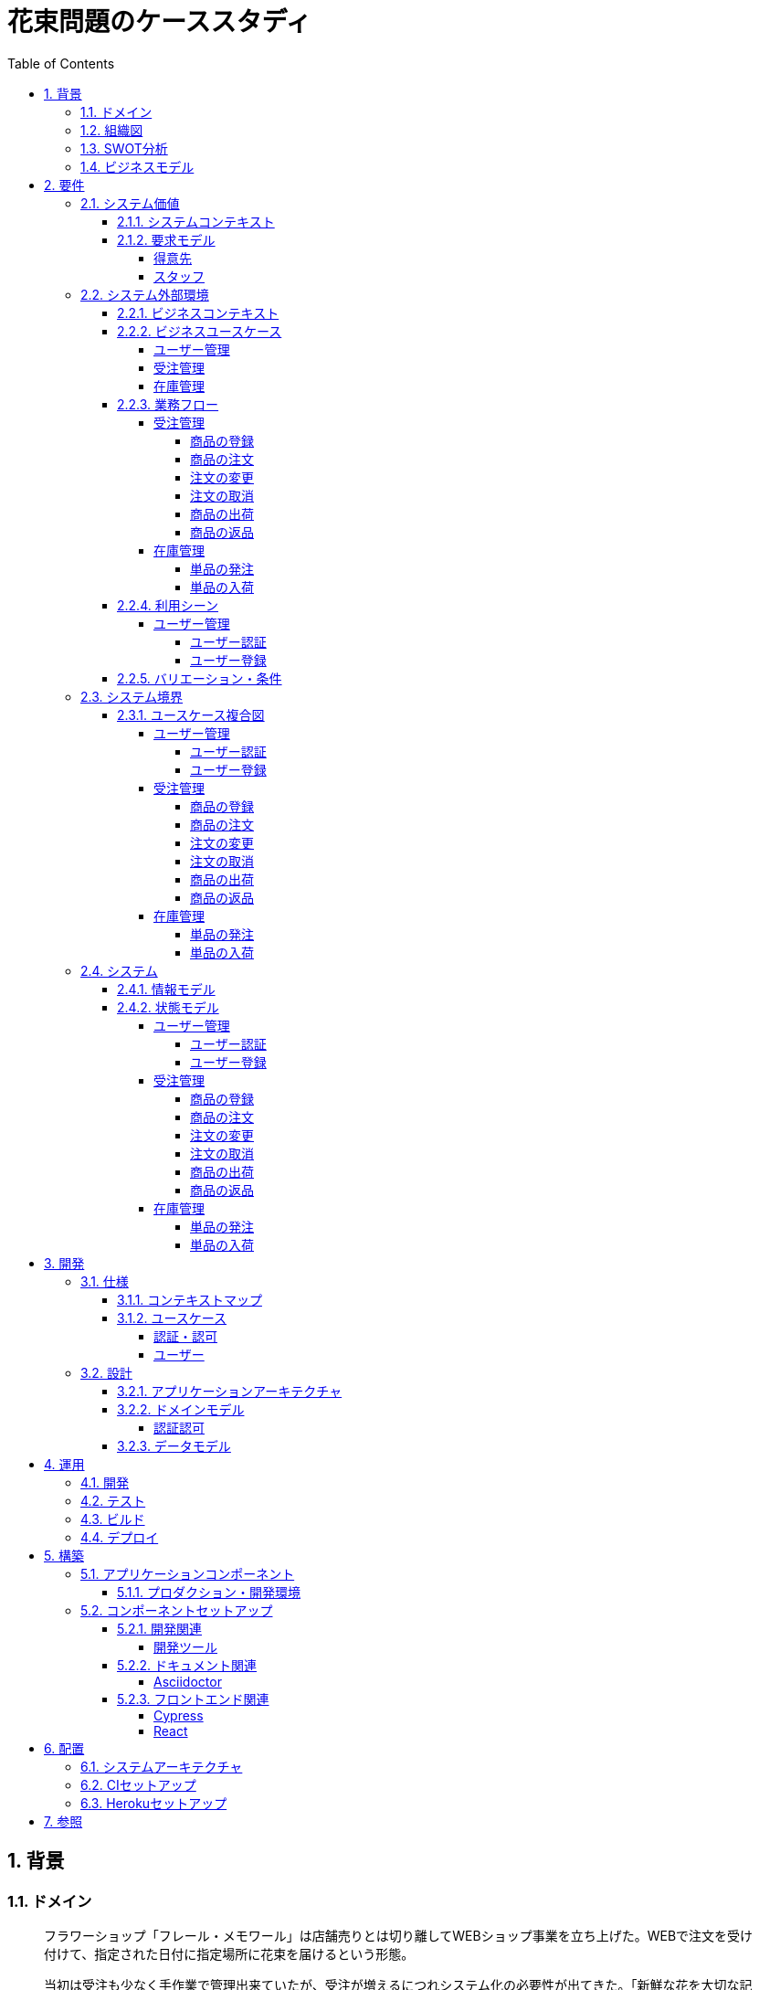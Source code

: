 :toc: left
:toclevels: 5
:sectnums:
:stem:
:source-highlighter: coderay

= 花束問題のケーススタディ

== 背景

=== ドメイン

[quote,花束問題V1.2 事業と問題の概要]
____
フラワーショップ「フレール・メモワール」は店舗売りとは切り離してWEBショップ事業を立ち上げた。WEBで注文を受け付けて、指定された日付に指定場所に花束を届けるという形態。

当初は受注も少なく手作業で管理出来ていたが、受注が増えるにつれシステム化の必要性が出てきた。「新鮮な花を大切な記念日に」を売り文句にしていることもあって、廃棄される在庫が多く、受注の増加にともなって利益が伸びていないため。
____

=== 組織図

=== SWOT分析

=== ビジネスモデル

== 要件

要件定義にはリレーションシップ駆動要件分析(RDRA)を使用する。

RDRAとは短時間で要件を把握することを目的とした軽量の手法。 RDRAでは、決められたアイコンを使い、アイコンとアイコン、アイコンと図を関連づけ、アイコンで表現されたモデル要素と関連のつながりから要件を説明する。

____
image::images/rdra.png[]
image::images/rdra2.png[]
____

https://www.amazon.co.jp/RDRA2-0-%E3%83%8F%E3%83%B3%E3%83%89%E3%83%96%E3%83%83%E3%82%AF-%E8%BB%BD%E3%81%8F%E6%9F%94%E8%BB%9F%E3%81%A7%E7%B2%BE%E5%BA%A6%E3%81%AE%E9%AB%98%E3%81%84%E8%A6%81%E4%BB%B6%E5%AE%9A%E7%BE%A9%E3%81%AE%E3%83%A2%E3%83%87%E3%83%AA%E3%83%B3%E3%82%B0%E6%89%8B%E6%B3%95-%E7%A5%9E%E5%B4%8E%E5%96%84%E5%8F%B8-ebook/dp/B07STQZFBX[RDRA2.0 ハンドブックより引用]

また、要件定義は開発と並行して都度反映され運用にも影響を与える。

image::images/life_cycle.drawio.svg[]

=== システム価値

==== システムコンテキスト

[plantuml]
----
@startuml

title システムコンテキスト図

left to right direction

actor ユーザー as ac_01
actor スタッフ as ac_02
actor 得意先 as ac_03
ac_01 <|-- ac_02
ac_01 <|-- ac_03
actor 個人 as ac_04
ac_03 <|- ac_04

note top of ac_01
  ユーザーとはシステムを利用するアクター全般を指す。
  お金を払って製品を購入する得意先。
  販売管理業務を担当するスタッフ。
end note

usecase 販売管理システム as uc_01
note top of uc_01
  得意先の受注を管理できるようにする。
  商品の受発注を管理できるようにする。
  商品の在庫を管理できるようにする。
end note

usecase 販売サイト as uc_02
note top of uc_02
  得意先がオンラインで商品を注文できるようにする。
end note

ac_02 -- (uc_01)
ac_03 -- (uc_02)

@enduml
----

==== 要求モデル

===== 得意先

[plantuml]
----
@startuml

title 要求モデル図

left to right direction

actor 得意先 as ac_01
note "オンラインで商品を閲覧したい" as k_r1
note "オンラインで商品を購入したい" as k_r2
note as k_dr1 #Turquoise
 ＩＤの登録の際にクレジットカード情報を入れるため請求や入金に関しては考慮する必要はない
end note

ac_01 -- k_r1
ac_01 -- k_r2
k_r2 -- k_dr1

@enduml
----

===== スタッフ

[plantuml]
----
@startuml

title 要求モデル図

left to right direction

actor スタッフ as ac_02
note "商品と在庫を管理したい" as k_r3
note "得意先と受注・出荷を管理したい" as k_r4
note "発注と入荷を管理したい" as k_r5
note as k_dr2 #Turquoise
 花束の組み合わせは事前に「商品」として決めうちされている。
 １個の商品あたり、どの「単品（後述）」がどれだけ必要かも決められている。
 シングルレベルしかない部品表のようなもの。
 単品の在庫も含めて、保管場所は１箇所で、これが増える予定もない。
end note
note as k_dr3 #Turquoise
 花束の材料となるそれぞれの花は「単品」として管理される。
 「単品」はそれぞれ特定の仕入先から購入され、単品毎に品質維持可能日数が決められている。
 購入後にその日数を超えると結束には利用できずに廃棄されなければならない。
 なお、受注・出荷されるものは「商品」のみであって、単品がそのまま出荷されることはない。
end note
note as k_dr4 #Turquoise
 リピータを期待するので、得意先（個人のみ）情報を管理したい。
 届け先は毎回違う可能性があるが、前回の受注情報から届け先を簡単にコピーできるような機能は欲しい。
end note
note as k_dr5 #Turquoise
 １回の受注で、１箇所の届け先に対する１種類の商品１個を、「届け日」と「お届けメッセージ」、「お届け先電話番号」とともに受け付ける。
  出荷日は届け先に関係なく届け日の前日とする。
end note
note as k_dr6 #Turquoise
 いったん受注を受けてから、届け日の変更が要望されることがある。
 その際には可能な限り変更に対応できるようにしたいが、指定日に出荷変更できないようならばその旨を得意先に直ちに伝えられるようでなければならない。
end note
note as k_dr7 #Turquoise
 単品を結束して商品（花束）にするための工程は十分に効率化されていて、材料さえあれば一瞬で結束可能とみなしてよい。
 したがって、出荷日当日に結束指示すれば出荷可能である。
end note
note as k_dr8 #Turquoise
 単品を発注する際、単品毎に発注リードタイム（入荷されるまでにかかる日数）が異なる。
 発注リードタイムさえ越えていれば、どんな将来の入荷向けの単品も発注可能だし、入荷日の変更要望も受け付けてもらえる。
end note
note as k_dr9 #Turquoise
 「単品」毎に購入単位数が決まっている。たとえば、５０本必要だとしても、購入単位が１００本ならば１００本買わなければならない。
 なお、仕入先の供給能力は十分かつ、納期も正確とみなしてよい。
end note
note as k_dr10 #Turquoise
 発注の判断は、在庫推移（日別の在庫予定数）をみながら人間が行う。
 したがって、自動発注処理を考える必要はない。
end note

ac_02 -- k_r3
ac_02 -- k_r4
ac_02 -- k_r5
k_r3 -- k_dr2
k_r3 -- k_dr3
k_r4 -- k_dr4
k_r4 -- k_dr5
k_r4 -- k_dr6
k_r4 -- k_dr7
k_r5 -- k_dr8
k_r5 -- k_dr9
k_r5 -- k_dr10

@enduml
----

=== システム外部環境

==== ビジネスコンテキスト

[plantuml]
----
@startuml

title ビジネスコンテキスト図

left to right direction

actor 得意先 as ac_01

node WEB店舗 as no_01{
  usecase ユーザー管理 as uc_03
  usecase 受注管理 as uc_01
}

node 店舗 as no_02 {
  actor スタッフ as ac_02

  usecase 在庫管理 as uc_02
  artifact 商品 as ar_01
  artifact 単品 as ar_02
}

node 仕入先 as no_03 {
}

ac_01 -- (uc_01)
ac_02 - (uc_01)
(uc_01) -- (ar_01)
(uc_01) -- (ar_02)
ac_02 -- (uc_02)
(uc_02) -- (ar_01)
(uc_02) -- (ar_02)
(uc_02) -- no_03
ac_01 -- (uc_03)
ac_02 -- (uc_03)

@enduml
----

==== ビジネスユースケース

===== ユーザー管理

[plantuml]
----
@startuml

title ビジネスユースケース図 - ユーザー管理

left to right direction

actor 得意先 as ac_01
actor スタッフ as ac_02

usecase ユーザー登録 as uc_01
usecase ユーザー認証 as uc_02

ac_01 -- (uc_01)
ac_01 -- (uc_02)

ac_02 -- (uc_01)
ac_02 -- (uc_02)

@enduml
----

===== 受注管理

[plantuml]
----
@startuml

title ビジネスユースケース図 - 受注管理

left to right direction

actor 得意先 as ac_01
actor スタッフ as ac_02

usecase 商品の登録 as uc_01
usecase 商品の注文 as uc_02
usecase 注文の変更 as uc_04
usecase 注文の取消 as uc_05
usecase 商品の出荷 as uc_06
usecase 商品の返品 as uc_07

ac_02 -- (uc_01)
ac_01 -- (uc_02)

ac_01 -- (uc_04)
ac_02 -- (uc_04)

ac_01 -- (uc_05)
ac_02 -- (uc_05)

ac_02 -- (uc_06)

ac_01 -- (uc_07)

@enduml
----

===== 在庫管理

[plantuml]
----
@startuml

title ビジネスユースケース図 - 在庫管理

left to right direction

actor スタッフ as ac_01
agent 仕入先 as ag_01

usecase 単品の発注 as uc_01
usecase 単品の入荷 as uc_02

ac_01 -- (uc_01)
(uc_01) -- ag_01

ac_01 -- (uc_02)
(uc_02) -- ag_01


@enduml
----

==== 業務フロー

===== 受注管理

====== 商品の登録

[plantuml]
----
@startuml

title 業務フロー図 - 商品の登録:BUC

|スタッフ|
partition 商品 {
    :商品を登録する;
}
|得意先|
partition 商品 {
    :商品を一覧表示する;
    :選択した商品を表示する;
}
end

@enduml
----

====== 商品の注文

[plantuml]
----
@startuml

title 業務フロー図 - 商品の注文:BUC

|得意先|
partition 注文 {
    partition 商品 {
        :商品を一覧表示する;
        :選択した商品を表示する;
    }
    :商品をカートに追加する;
    :商品を注文する;
}

|スタッフ|
partition 受注 {
    :受注内容を確認する;
    :商品の引き当てする;
    if (在庫) then (有り)
     :出荷予定日を確認する;
    else (無し)
     partition 発注 {
         :単品を発注する;
         |仕入先|
         :納品予定を通知する;
         |スタッフ|
         :リードタイムを確認する;
         :出荷予定日を確認する;
     }
    endif
    :注文承諾を通知する;
}

end

@enduml
----

====== 注文の変更

[plantuml]
----
@startuml

title 業務フロー図 - 注文の変更:BUC

|得意先|
partition 注文 {
:注文を変更する;
}
partition 受注 {
    |スタッフ|
    :変更内容を確認する;
    if (変更) then (可能)
     |スタッフ|
     :商品の引き当てする;
     if (在庫) then (有り)
      :リードタイムを確認する;
     else (無し)
      partition 発注変更 {
          :単品を発注する;
          |仕入先|
          :納品予定を通知する;
          |スタッフ|
          :リードタイムを確認する;
      }
     endif
    else (不可能)
     :変更できないこと通知する;
     end
    endif
    :注文内容変更を通知する;
}
end

@enduml
----

====== 注文の取消

[plantuml]
----
@startuml

title 業務フロー図 - 注文の取消:BUC

|得意先|
partition 注文 {
:注文を取消する;
}
partition 受注 {
    |スタッフ|
    :取消注文を確認する;
    if (出荷) then (未)
     |スタッフ|
     :注文を取消す;
     :注文取消を通知する;
    else (済)
     |スタッフ|
     :取消できないことを通知をする;
     end
    endif
}
end

@enduml
----

====== 商品の出荷

[plantuml]
----
@startuml

title 業務フロー図 - 商品の出荷:BUC

|スタッフ|
partition 出庫 {
    :単品をピッキングする;
}
partition 出荷 {
    :単品を結束して商品にする;
    :商品を出荷する;
    :出荷案内を通知する;
}
partition 注文 {
|得意先|
:商品を受け取る;
}

end

@enduml
----

====== 商品の返品

[plantuml]
----
@startuml

title 業務フロー図 - 商品の返品:BUC

|得意先|
partition 注文 {
:商品を返品する;
}

partition 返品 {
    |スタッフ|
    :商品を受け取る;
    :返品処理をする;
    :商品を廃棄する;
}
end

@enduml
----

===== 在庫管理

====== 単品の発注

[plantuml]
----
@startuml

title 業務フロー図 - 単品の発注:BUC

|スタッフ|
partition 発注 {
:在庫推移を確認する;
if (発注) then (不要)
 end
else (必要)
 :単品を発注する;
 |仕入先|
 :納品予定を通知する;
 |スタッフ|
 :リードタイムを確認する;
endif
}

end

@enduml
----

====== 単品の入荷

[plantuml]
----
@startuml

title 業務フロー図 - 単品の入荷:BUC
|仕入先|
:単品を出荷する;
|スタッフ|
partition 検収 {
    :単品を検収する;
    if (検収) then (NG)
     partition 返品 {
         :単品を返品する;
         |仕入先|
         :代替品納品予定を通知する;
         |スタッフ|
         :リードタイムを確認する;
         :出荷予定を通知する;
     }
     end
    else (OK)
     |スタッフ|
     partition 入庫 {
     :単品を入庫する;
     }
     end
    endif
}

@enduml
----

==== 利用シーン

===== ユーザー管理

====== ユーザー認証

[plantuml]
----
@startuml

title 利用シーン図 - ユーザー認証:BUC

left to right direction

actor 得意先 as ac_01
actor スタッフ as ac_02

frame 認証 as fr_01
note right of fr_01
  登録済みのユーザーを認証してシステムの利用を認証・認可する
end note

usecase ユーザーを認証する as uc_01

:ac_01: -- fr_01
:ac_02: -- fr_01
fr_01 -- (uc_01)

@enduml
----

====== ユーザー登録

[plantuml]
----
@startuml

title 利用シーン図 - ユーザー登録:BUC

left to right direction

actor 得意先 as ac_01
actor スタッフ as ac_02

frame ユーザー as fr_01
note right of fr_01
  システムを利用できるユーザーを登録する
end note

usecase ユーザーを登録する as uc_01
usecase ユーザーを確認する as uc_02
usecase ユーザー情報を更新する as uc_03
usecase ユーザー登録を解除する as uc_04
usecase ユーザー登録を復活する as uc_05
usecase ユーザー登録を抹消する as uc_06

:ac_01: -- fr_01
:ac_02: -- fr_01
fr_01 -- (uc_01)
fr_01 -- (uc_02)
fr_01 -- (uc_03)
fr_01 -- (uc_04)
fr_01 -- (uc_05)
fr_01 -- (uc_06)

@enduml
----

==== バリエーション・条件

|===
|ユーザー区分

|得意先
|スタッフ

|===

=== システム境界

==== ユースケース複合図

===== ユーザー管理

====== ユーザー認証

[plantuml]
----
@startuml
actor "得意先" as ac_01
actor "スタッフ" as ac_02
frame "認証" as f01
usecase "ユーザーを認証する" as UC1
boundary "ログイン画面" as b01
entity "ユーザー" as e01
ac_01 - f01
ac_02 -- f01
f01 - UC1
b01 -- UC1
UC1 - e01
@enduml
----

====== ユーザー登録

[plantuml]
----
@startuml
actor "スタッフ" as ac_01
frame "ユーザー" as f01
usecase "ユーザーを確認する" as UC1
usecase "ユーザーを登録する" as UC2
usecase "ユーザー情報を更新する" as UC3
usecase "ユーザー登録を抹消する" as UC4
boundary "ユーザー一覧画面" as b01
boundary "ユーザー画面" as b02
entity "ユーザー" as e01
control "ユーザーバリエーション" as c01

ac_01 - f01
f01 - UC1
f01 - UC2
f01 - UC3
f01 - UC4
b01 -- UC1
b02 -- UC2
b02 -- UC3
b02 -- UC4
UC2 -- c01
UC3 -- c01
UC4 -- c01
UC1 - e01
UC2 - e01
UC3 - e01
UC4 - e01
@enduml
----

[plantuml]
----
@startuml
actor "得意先" as ac_01
frame "ユーザー" as f01
usecase "ユーザーを確認する" as UC1
usecase "ユーザーを登録する" as UC2
usecase "ユーザー情報を更新する" as UC3
boundary "ユーザー画面" as b02
entity "ユーザー" as e01
control "ユーザーバリエーション" as c01

ac_01 - f01
f01 - UC1
f01 - UC2
f01 - UC3
b02 -- UC1
b02 -- UC2
b02 -- UC3
UC2 -- c01
UC3 -- c01
UC1 - e01
UC2 - e01
UC3 - e01
@enduml
----

===== 受注管理

====== 商品の登録

[plantuml]
----
@startuml
actor "スタッフ" as ac_01
frame "商品" as f01
usecase "商品を登録する" as UC1
boundary "商品登録画面" as b01
entity "商品" as e01
control "商品バリエーション" as c01

ac_01 - f01
f01 - UC1
b01 -- UC1
UC1 - e01
UC1 -- c01
@enduml
----

[plantuml]
----
@startuml
actor "得意先" as ac_01
frame "商品" as f01
usecase "商品を一覧表示する" as UC1
usecase "選択した商品を表示する" as UC2
boundary "商品一覧画面" as b01
boundary "商品明細画面" as b02
entity "商品" as e01

ac_01 - f01
f01 - UC1
f01 - UC2
b01 -- UC1
b02 -- UC2
UC1 - e01
UC2 - e01
@enduml
----

====== 商品の注文

[plantuml]
----
@startuml
actor "得意先" as ac_01
frame "商品" as f01
frame "注文" as f02
usecase "商品を一覧表示する" as UC1
usecase "選択した商品を表示する" as UC2
usecase "商品をカートに追加する" as UC3
usecase "商品を注文する" as UC4
usecase "商品をカートから削除する" as UC5
boundary "商品一覧画面" as b01
boundary "商品明細画面" as b02
boundary "商品カート画面" as b03
entity "商品" as e01
entity "在庫" as e02
control "商品バリエーション" as c01

ac_01 - f01
ac_01 -- f02
f01 - UC1
f01 - UC2
f02 - UC3
f02 - UC4
f02 - UC5
b01 -- UC1
b02 -- UC2
b03 -- UC3
b03 -- UC4
b03 -- UC5
UC1 - e01
UC2 - e01
UC3 - e02
UC4 - e02
UC3 -- c01
UC4 -- c01
----

[plantuml]
----
@startuml
actor "スタッフ" as ac_01
frame "受注" as f01
frame "発注" as f02
usecase "受注内容を確認する" as UC1
usecase "注文を承諾する" as UC2
usecase "単品を発注する" as UC3
usecase "リードタイムを確認する" as UC4
boundary "受注一覧画面" as b01
boundary "受注明細画面" as b02
boundary "単品発注画面" as b03
entity "注文" as e01
entity "在庫" as e02
entity "単品" as e03
control "注文バリエーション" as c01
control "単品バリエーション" as c02

ac_01 - f01
ac_01 -- f02
f01 - UC1
f01 - UC2
f02 - UC3
f02 - UC4
b01 -- UC1
b02-- UC1
b01 -- UC2
b03 -- UC3
b03 -- UC4
UC1 - e01
UC2 - e01
UC3 - e03
UC4 - e02
UC1 -- c01
UC2 -- c01
UC3 -- c02
----

====== 注文の変更

[plantuml]
----
@startuml
actor "得意先" as ac_01
frame "注文" as f01
usecase "注文を変更する" as UC1
boundary "注文履歴画面" as b01
entity "注文" as e01
control "商品バリエーション" as c01

ac_01 - f01
f01 - UC1
b01 -- UC1
UC1 - e01
UC1 -- c01
----

[plantuml]
----
@startuml
actor "スタッフ" as ac_01
frame "受注" as f01
frame "発注" as f02
usecase "注文内容を確認する" as UC1
usecase "商品を引き当てる" as UC2
usecase "単品を発注する" as UC3
usecase "リードタイムを確認する" as UC4
boundary "注文一覧画面" as b01
boundary "注文明細画面" as b02
boundary "単品発注画面" as b03
entity "注文" as e01
entity "在庫" as e02
entity "単品" as e03
control "単品バリエーション" as c01
control "商品バリエーション" as c02

ac_01 - f01
ac_01 -- f02
f01 - UC1
f01 - UC2
f02 - UC3
f02 - UC4
b01 -- UC1
b02 -- UC2
b03 -- UC3
b03 -- UC4
UC1 - e01
UC2 - e02
UC3 - e03
UC4 - e02
UC2 -- c02
UC3 -- c01
----

====== 注文の取消

[plantuml]
----
@startuml
actor "得意先" as ac_01
frame "注文" as f01
usecase "注文を取消する" as UC1
boundary "注文履歴画面" as b01
entity "注文" as e01

ac_01 - f01
f01 - UC1
b01 -- UC1
UC1 - e01
----

[plantuml]
----
@startuml
actor "スタッフ" as ac_01
frame "受注" as f01
usecase "取消注文を確認する" as UC1
boundary "注文一覧画面" as b01
boundary "注文明細画面" as b02
entity "注文" as e01

ac_01 - f01
f01 - UC1
b01 -- UC1
b02 -- UC1
UC1 - e01
----

====== 商品の出荷

[plantuml]
----
@startuml
actor "スタッフ" as ac_01
frame "出庫" as f01
frame "出荷" as f02
usecase "単品をピッキングする" as UC1
usecase "単品を結束して商品にする" as UC2
usecase "商品を出荷する" as UC3
boundary "出荷一覧画面" as b01
boundary "出荷明細画面" as b02
entity "在庫" as e01
entity "商品" as e02
entity "注文" as e03
entity "売上" as e04
control "商品バリエーション" as c01

ac_01 - f01
ac_01 --- f02
f01 - UC1
f02 - UC2
f02 - UC3
b01 -- UC1
b02 -- UC2
b01 -- UC3
UC1 - e01
UC1 - e03
UC2 - e01
UC3 - e01
UC3 - e02
UC3 - e04
UC2 -- c01
----

====== 商品の返品

[plantuml]
----
@startuml
actor "スタッフ" as ac_01
frame "返品" as f01
usecase "返品処理をする" as UC1
boundary "注文一覧画面" as b01
boundary "注文明細画面" as b02
entity "注文" as e01

ac_01 - f01
f01 - UC1
b01 -- UC1
b02 -- UC1
UC1 - e01
----

===== 在庫管理

====== 単品の発注

[plantuml]
----
@startuml
actor "スタッフ" as ac_01
frame "発注" as f01
usecase "在庫推移を確認する" as UC1
usecase "単品を発注する" as UC2
usecase "リードタイムを確認する" as UC3
boundary "在庫推移画面" as b01
boundary "単品発注画面" as b02
entity "在庫" as e01
entity "単品" as e02
control "単品バリエーション" as c01

ac_01 - f01
f01 - UC1
f01 - UC2
f01 - UC3
b01 -- UC1
b02 -- UC2
b02 -- UC3
UC1 - e01
UC2 - e02
UC3 - e01
UC2 -- c01
----

====== 単品の入荷

[plantuml]
----
@startuml
actor "スタッフ" as ac_01
frame "検収" as f01
frame "入庫" as f02
frame "返品" as f03
usecase "単品を検収する" as UC1
usecase "単品を入庫する" as UC2
usecase "単品を返品する" as UC3
usecase "リードタイムを確認する" as UC4
boundary "単品発注画面" as b01
boundary "在庫推移画面" as b02
entity "在庫" as e01
entity "単品" as e02
entity "仕入" as e03

ac_01 - f01
ac_01 -- f02
ac_01 ---- f03
f01 - UC1
f02 - UC2
f03 - UC3
f03 - UC4
b01 -- UC1
b01 -- UC2
b01 -- UC3
b02 -- UC4
UC1 - e01
UC2 - e02
UC2 - e03
UC4 - e01
----

=== システム

==== 情報モデル

[plantuml]
----
@startuml

title 情報モデル図

left to right direction

package 注文 {
entity 得意先
entity 商品
entity 受注
entity 出荷
entity 売上
}

package 在庫 {
entity 単品
entity 仕入先
entity 商品
entity 単品
entity 発注
entity 入荷
entity 在庫
entity 仕入
}

得意先 -- 受注
得意先 -- 出荷
出荷 -- 売上
受注 -- 商品
商品 -- 単品
単品 -- 在庫
仕入先 -- 発注
発注 -- 単品
仕入先 -- 入荷
入荷 -- 仕入

@enduml
----

==== 状態モデル

===== ユーザー管理

====== ユーザー認証

[plantuml]
----
@startuml

title 状態モデル図 - ユーザー認証

state 認証 {
state 未認証
state 認証済
}

[*] --> 未認証
未認証 -> 認証済 : 認証成功
未認証 -> 未認証 : 認証失敗
認証済 -> 未認証 : ログアウト
認証済 --> [*] : タイムアウト

@enduml
----

====== ユーザー登録

[plantuml]
----
@startuml

title 状態モデル図 - ユーザー登録

state ユーザー {
state 未登録
state 登録済
state 登録解除
state 抹消済
}

[*] --> 未登録
未登録 -> 登録済 : (ユーザーを登録する)
登録済 -> 登録済 : (ユーザー情報を更新する)
登録済 --> 登録解除 : (ユーザー登録を解除する)
登録解除 --> 登録済 : (ユーザー登録を復活する)
登録解除 -> 抹消済 : (ユーザー登録を抹消する)
抹消済 --> [*]

@enduml
----

===== 受注管理

====== 商品の登録

[plantuml]
----
@startuml

title 状態モデル図 - 商品の登録

state 未登録

state 登録中 {
state 登録完了待ち
state 登録完了
}

state 販売中 {
state 販売
state 販売停止
}
state 販売終了

[*] --> 未登録
未登録 -> 登録中
販売終了--> [*]

登録完了待ち --> 登録完了: (商品を登録する)

登録完了 -> 販売: (商品を販売する)\n[在庫有り]
販売 -> 販売停止: (商品を販売中止する)\n[在庫無し]
販売停止 --> 販売: (商品を販売再開する)\n[在庫有り]

販売 -> 販売終了: (商品を販売終了する)

@enduml
----


====== 商品の注文

[plantuml]
----
@startuml

title 状態モデル図 - 商品の注文

state 未注文

state 注文中 {
state 注文待ち
state 注文完了
}

[*] --> 未注文
未注文 --> [*]

未注文 --> 注文待ち: (商品をカートに追加する)
注文中 --> 未注文: (商品をカートから削除する)

注文待ち --> 注文完了: (商品を注文する)\n[在庫有り]
注文待ち --> 未注文: (商品を注文する)\n[在庫無し]
@enduml
----

====== 注文の変更

[plantuml]
----
@startuml

title 状態モデル図 - 注文の変更

state 注文完了 {
state 注文変更
state 注文変更完了
}
state 出荷 {
state 商品未出荷
state 商品出荷済み
}
[*] -> 注文完了
注文変更  --> 出荷: (注文を変更する)
商品未出荷 --> 注文変更完了: (注文を変更する)
商品出荷済み --> 注文変更完了: (注文を変更しない)

出荷 --> [*]

@enduml
----

====== 注文の取消

[plantuml]
----
@startuml

title 状態モデル図 - 注文の取消

state 注文完了 {
state 注文取消
state 注文取消完了
}

state 出荷 {
state 商品未出荷
state 商品出荷済み
}

[*] -> 注文完了
注文取消 --> 出荷: (注文を取消する)
商品未出荷 --> 注文取消完了: (注文を取消する)
商品出荷済み --> 注文取消完了: (注文を取消しない)
出荷 --> [*]

@enduml
----

====== 商品の出荷

[plantuml]
----
@startuml

title 状態モデル図 - 商品の出荷

state 出庫 {
state ピッキング待ち
state ピッキング済み
}

state 出荷 {
state 商品未出荷
state 商品出荷済み
}

[*] -> 注文完了
注文完了 --> ピッキング待ち: (単品をピッキングする)
ピッキング待ち -> ピッキング済み
ピッキング済み --> 商品未出荷: (単品を結束して商品にする)
商品未出荷 --> 商品出荷済み: (商品を出荷する)
出荷 --> [*]: (出荷案内を通知する)

@enduml
----

====== 商品の返品

[plantuml]
----
@startuml

title 状態モデル図 - 商品の返品

state 返品 {
state 返品処理待
state 返品処理中
state 返品処理済
}

[*] --> 返品処理待: (返品を受け取る)
返品処理待 -> 返品処理中: (返品処理をする)
返品処理中 -> 返品処理済: (商品を廃棄する)
返品処理済 --> [*]

@enduml
----

===== 在庫管理

====== 単品の発注

[plantuml]
----
@startuml

title 状態モデル図 - 単品の発注

state 発注 {
state 未発注
state 発注中
state 入荷待
state 入荷済
}

[*] --> 未発注
未発注 -> 発注中: (単品を発注する)
発注中 -> 入荷待: (単品を発注する)
入荷待 -> 入荷済: (単品を入荷する)
    入荷済 --> [*]
@enduml
----

====== 単品の入荷

[plantuml]
----
@startuml

title 状態モデル図 - 商品の入荷

state 検収 {
state 検収待
state 検収中
state 検収済
}

state 返品 {
state 返品処理待
state 返品処理中
state 返品処理済
}

state 入庫 {
state 入庫待ち
state 入庫済み
}

[*] --> 検収待: (単品を出荷する)
検収待 -> 検収中: (単品を検収する)
検収中 -> 検収済: (単品を検収する)
検収済 --> 入庫待ち: (単品を入庫する)
入庫待ち -> 入庫済み: (単品を入庫する)
入庫済み --> [*]: (単品を入庫する)

検収中 -> 返品処理待: (単品を検収する)
返品処理待-> 返品処理中: (返品処理をする)
返品処理中 -> 返品処理済: (商品を返品する)
返品処理済 -> 検収待

@enduml
----

== 開発

https://masuda220.hatenablog.com/entry/2020/05/27/103750[CCSR手法に準拠]

=== 仕様

==== コンテキストマップ

[plantuml]
----
skinparam componentStyle uml2

component [AuthContext] <<認証・認可>>
component [UserContext] <<ユーザー>>

[AuthContext]<-->[UserContext] : Shared Kernel
----

==== ユースケース

image:images/jig/service-method-call-hierarchy.svg[]

===== 認証・認可

[plantuml]
----
@startuml
left to right direction
actor "得意先" as customer
actor "スタッフ" as staff
rectangle 認証・認可 {
  usecase "ユーザーを認証する" as UC1
}
customer --> UC1
staff --> UC1
@enduml
----

===== ユーザー

[plantuml]
----
@startuml
left to right direction
actor "得意先" as customer
actor "スタッフ" as staff
rectangle ユーザー {
usecase "ユーザーを登録する" as UC1
usecase "ユーザーを確認する" as UC2
usecase "ユーザー情報を更新する" as UC3
usecase "ユーザー情報を解除する" as UC4
usecase "ユーザー情報を復活する" as UC5
usecase "ユーザー登録を抹消する" as UC6
}
customer --> UC1
customer --> UC2
customer --> UC3
staff --> UC1
staff --> UC2
staff --> UC3
staff --> UC4
staff --> UC5
staff --> UC6
@enduml
----

=== 設計

==== アプリケーションアーキテクチャ

image::images/jig/architecture.svg[]

==== ドメインモデル

image::images/jig/business-rule-relation.svg[]

===== 認証認可

[plantuml]
----
skinparam componentStyle uml2

package bouquet.domain.model.auth {
	package "'User' Aggregate" <<Rectangle>> {
		class User <<(E,DarkSeaGreen) Entity>> {
		}
		class UserId <<(V,DarkSeaGreen) Value Object>> {
		}
		class Name <<(V,DarkSeaGreen) Value Object>> {
		}
		class Password <<(V,DarkSeaGreen) Value Object>> {
		}
		enum RoleName {
            ADMIN,
            USER
		}

        UserId --* User
        Password --* User
        Name -* User
        User *- RoleName
	}
}
----
==== データモデル

image::images/schemaspy/tables/usr.1degree.png[]

== 運用

=== 開発

=== テスト

=== ビルド

=== デプロイ

== 構築

[cols="1,1,1"]
|===
|ソフトウェア |バージョン |備考
|Java
|17
|
|Node.js
|16.3.0
|
|===

=== アプリケーションコンポーネント

==== プロダクション・開発環境

[plantuml]
----
package "UI" {
  [React]
}

package "API" {
  [SpringBoot]
}

database "DB" {
  frame "H2" {
    [test]
  }

  frame "PostgreSQL" {
    [development]
    [production]
  }
}

[React] -> [SpringBoot]
[SpringBoot] -- [test]
[SpringBoot] -- [development]
[SpringBoot] -- [production]
----

=== コンポーネントセットアップ

==== 開発関連

===== 開発ツール

[source,bash]
----
npm init -y
npm install --save-dev @babel/core @babel/cli @babel/preset-env @babel/register
npm install --save-dev npm-run-all watch foreman cpx rimraf marked@1.2.2
npm install --save-dev webpack webpack-cli html-webpack-plugin webpack-dev-server
touch Procfile.dev
----

==== ドキュメント関連

===== Asciidoctor

[source,bash]
----
npm install --save-dev asciidoctor asciidoctor-kroki
----

==== フロントエンド関連

===== Cypress

[source,bash]
----
npm install cypress
npmx cypress open
npm install --save-dev cypress-cucumber-preprocessor
npm install --save-dev cucumber-html-reporter
----

===== React

[source,bash]
----
npm install --save-dev jest
npm install react react-dom
npm install --save-dev babel-loader @babel/preset-react
npm install --save-dev @testing-library/react @testing-library/jest-dom
npm install --save-dev sass-loader sass style-loader css-loader
npm install --save-dev identity-obj-proxy
npm install react-router-dom
npm install --save-dev typescript ts-loader
npm install --save @types/react @types/react-dom @types/react-router-dom
npm install --save-dev @types/jest@27.4.1 ts-jest@27.1.4
npx tsc --init
npm install -save @reduxjs/toolkit react-redux
npm install -save axios @types/axios
npm install --save-dev react-hook-form
npm install cross-env
----

== 配置

=== システムアーキテクチャ

[plantuml]
----
@startuml
actor 開発者
actor 利用者

cloud "Vercel" as vercel {
    package "Production Environment" as ui_prd_env {
      [UI] as ui_prd
    }
}

cloud "Heroku" as heroku {
    package "Production Environment" as api_prd_env {
      [API] as api_prd
      [DB] as db_prd
    }
}

cloud "GitHub" as github {
  [Git] as repository
}

開発者 --> repository
repository --> heroku
repository --> vercel
api_prd -> db_prd
api_prd <-- ui_prd
ui_prd <-- 利用者
@enduml
----

=== CIセットアップ

[source,bash]
----
git update-index --chmod=+x gradlew
----

=== Herokuセットアップ

[source,bash]
----
heroku create ape2022-take15
----

== 参照

- https://www.benkyoenkai.org/contents/Bouquet1-2[花束問題V1.2]
